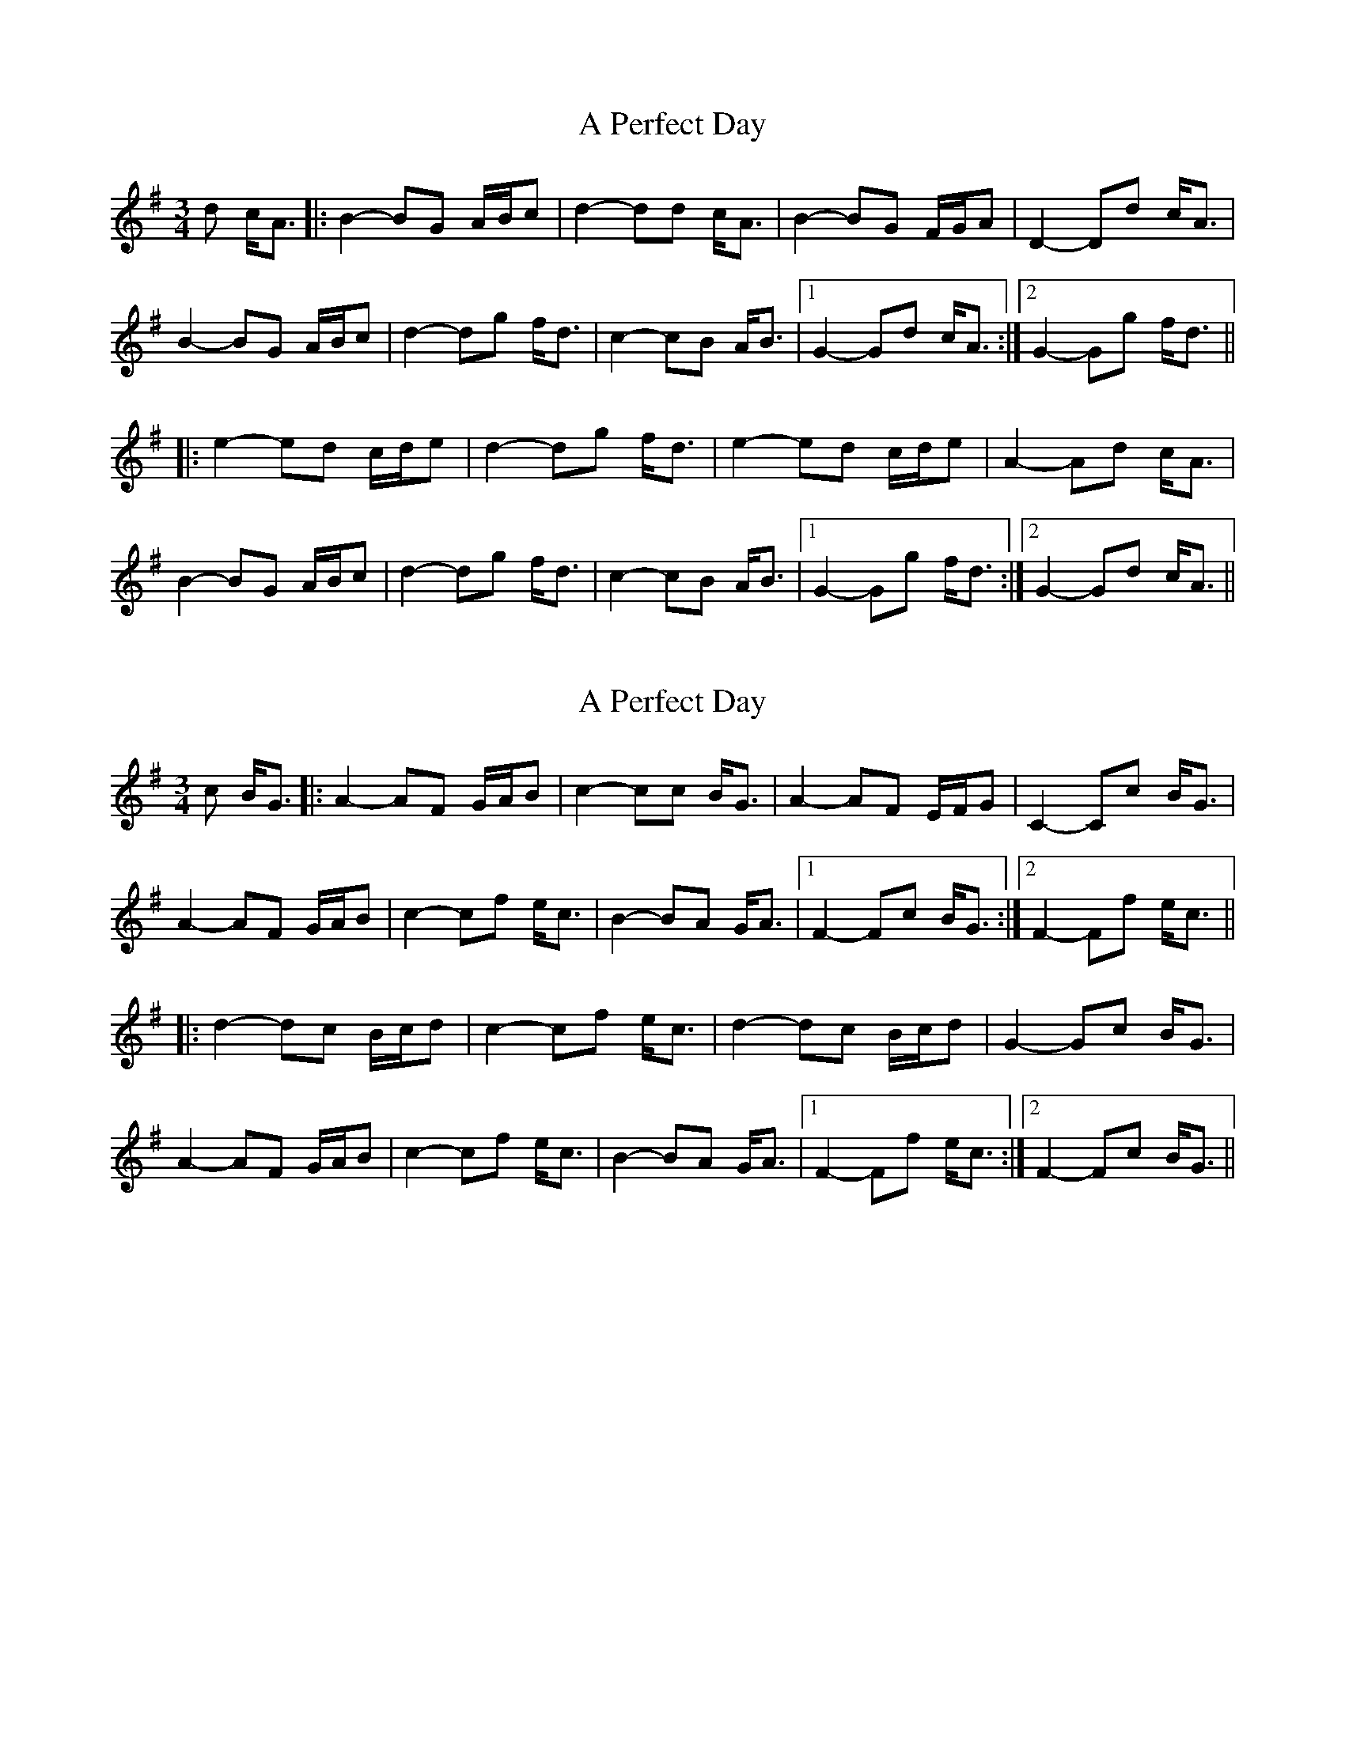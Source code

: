 X: 1
T: A Perfect Day
Z: bdh
S: https://thesession.org/tunes/10576#setting10576
R: waltz
M: 3/4
L: 1/8
K: Gmaj
d c<A |: B2- BG A/B/c | d2- dd c<A | B2- BG F/G/A | D2- Dd c<A |
B2- BG A/B/c | d2- dg f<d | c2- cB A<B |1 G2- Gd c<A :|2 G2- Gg f<d ||
|: e2- ed c/d/e | d2- dg f<d | e2- ed c/d/e | A2- Ad c<A |
B2- BG A/B/c | d2- dg f<d | c2- cB A<B |1 G2- Gg f<d :|2 G2- Gd c<A ||
X: 2
T: A Perfect Day
Z: bdh
S: https://thesession.org/tunes/10576#setting20426
R: waltz
M: 3/4
L: 1/8
K: Gmaj
c B<G |: A2- AF G/A/B | c2- cc B<G | A2- AF E/F/G | C2- Cc B<G |A2- AF G/A/B | c2- cf e<c | B2- BA G<A |1 F2- Fc B<G :|2 F2- Ff e<c |||: d2- dc B/c/d | c2- cf e<c | d2- dc B/c/d | G2- Gc B<G |A2- AF G/A/B | c2- cf e<c | B2- BA G<A |1 F2- Ff e<c :|2 F2- Fc B<G ||
X: 3
T: A Perfect Day
Z: bdh
S: https://thesession.org/tunes/10576#setting20427
R: waltz
M: 3/4
L: 1/8
K: Gmaj
d c<A |: "Em"B2- BG A/B/c | "D"d2- dd c<A | "Em"B2- BG F/G/A | "D"D2- Dd c<A |"Em"B2- BG A/B/c | "D"d2- dg f<d | "C"c2- cB A<B |1 "G"G2- Gd c<A :|2 "G"G2- Gg f<d |||: "C"e2- ed c/d/e | "D/F#"d2- dg f<d | "C"e2- ed c/d/e | "Am"A2- Ad c<A |"Em"B2- BG A/B/c | "D"d2- dg f<d | "C"c2- cB A<B |1 "G"G2- Gg f<d :|2 "G"G2- Gd c<A ||
